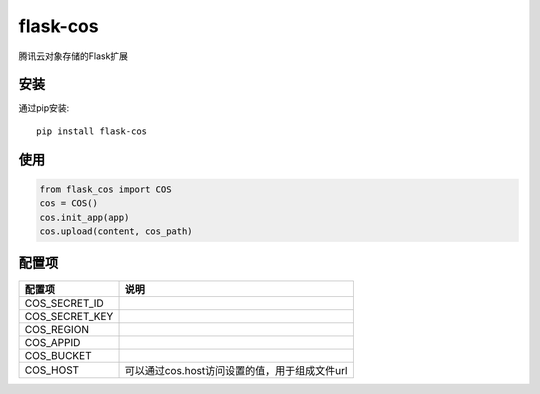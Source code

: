 flask-cos
==========

腾讯云对象存储的Flask扩展

安装
----

通过pip安装::

    pip install flask-cos


使用
----

.. code-block:: python

    from flask_cos import COS
    cos = COS()
    cos.init_app(app)
    cos.upload(content, cos_path)


配置项
------

================    ==================================================================
配置项              说明
================    ==================================================================
COS_SECRET_ID
COS_SECRET_KEY
COS_REGION
COS_APPID
COS_BUCKET
COS_HOST            可以通过cos.host访问设置的值，用于组成文件url
================    ==================================================================
